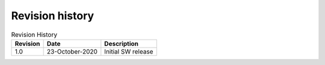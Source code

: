 Revision history
================

.. table::   Revision History
   :widths: auto
   :name:  Revision history
   
   +------------+----------------------+------------------------------------------------------------------------------------------------------------------------------+
   | Revision   | Date                 | Description                                                                                                                  |
   +============+======================+==============================================================================================================================+
   | 1.0        | 23-October-2020      | Initial SW release                                                                                                           |
   +------------+----------------------+------------------------------------------------------------------------------------------------------------------------------+